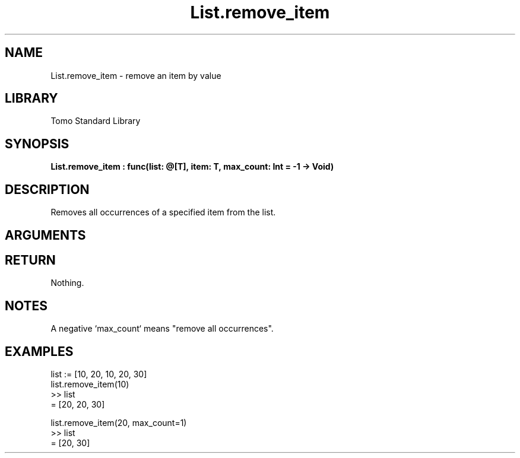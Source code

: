 '\" t
.\" Copyright (c) 2025 Bruce Hill
.\" All rights reserved.
.\"
.TH List.remove_item 3 2025-04-21T14:44:34.259149 "Tomo man-pages"
.SH NAME
List.remove_item \- remove an item by value
.SH LIBRARY
Tomo Standard Library
.SH SYNOPSIS
.nf
.BI List.remove_item\ :\ func(list:\ @[T],\ item:\ T,\ max_count:\ Int\ =\ -1\ ->\ Void)
.fi
.SH DESCRIPTION
Removes all occurrences of a specified item from the list.


.SH ARGUMENTS

.TS
allbox;
lb lb lbx lb
l l l l.
Name	Type	Description	Default
list	@[T]	The mutable reference to the list. 	-
item	T	The item to be removed. 	-
max_count	Int	The maximum number of occurrences to remove. 	-1
.TE
.SH RETURN
Nothing.

.SH NOTES
A negative `max_count` means "remove all occurrences".

.SH EXAMPLES
.EX
list := [10, 20, 10, 20, 30]
list.remove_item(10)
>> list
= [20, 20, 30]

list.remove_item(20, max_count=1)
>> list
= [20, 30]
.EE
